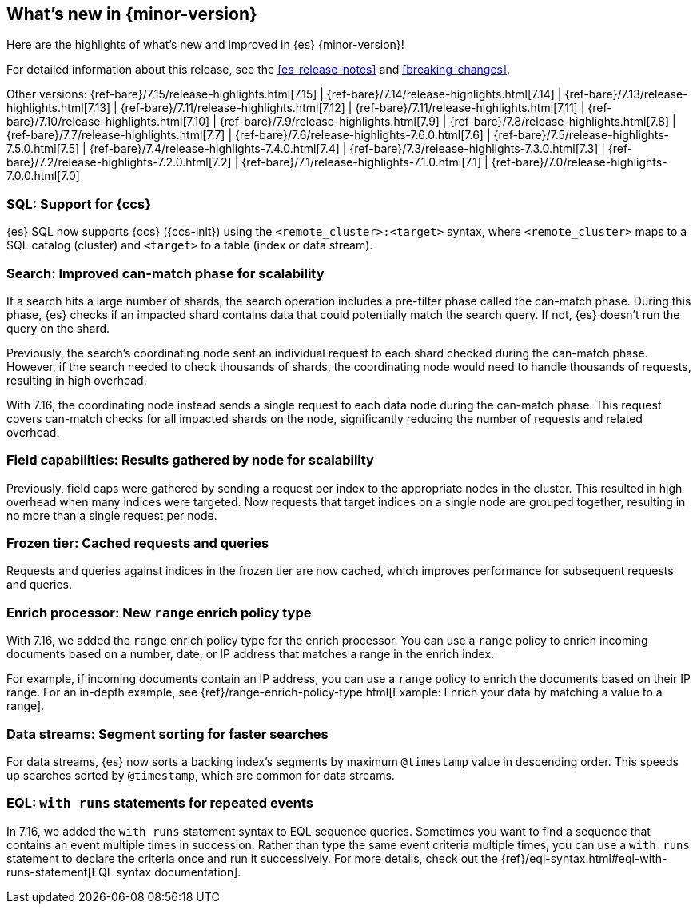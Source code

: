 [[release-highlights]]
== What's new in {minor-version}

Here are the highlights of what's new and improved in {es} {minor-version}!

For detailed information about this release, see the <<es-release-notes>> and
<<breaking-changes>>.

// Add previous release to the list
Other versions:
{ref-bare}/7.15/release-highlights.html[7.15]
| {ref-bare}/7.14/release-highlights.html[7.14]
| {ref-bare}/7.13/release-highlights.html[7.13]
| {ref-bare}/7.11/release-highlights.html[7.12]
| {ref-bare}/7.11/release-highlights.html[7.11]
| {ref-bare}/7.10/release-highlights.html[7.10]
| {ref-bare}/7.9/release-highlights.html[7.9]
| {ref-bare}/7.8/release-highlights.html[7.8]
| {ref-bare}/7.7/release-highlights.html[7.7]
| {ref-bare}/7.6/release-highlights-7.6.0.html[7.6]
| {ref-bare}/7.5/release-highlights-7.5.0.html[7.5]
| {ref-bare}/7.4/release-highlights-7.4.0.html[7.4]
| {ref-bare}/7.3/release-highlights-7.3.0.html[7.3]
| {ref-bare}/7.2/release-highlights-7.2.0.html[7.2]
| {ref-bare}/7.1/release-highlights-7.1.0.html[7.1]
| {ref-bare}/7.0/release-highlights-7.0.0.html[7.0]

// Use the notable-highlights tag to mark entries that
// should be featured in the Stack Installation and Upgrade Guide:

// tag::notable-highlights[]
[discrete]
=== SQL: Support for {ccs}

{es} SQL now supports {ccs} ({ccs-init}) using the `<remote_cluster>:<target>`
syntax, where `<remote_cluster>` maps to a SQL catalog (cluster) and `<target>`
to a table (index or data stream).

[discrete]
=== Search: Improved can-match phase for scalability

If a search hits a large number of shards, the search operation includes a
pre-filter phase called the can-match phase. During this phase, {es}
checks if an impacted shard contains data that could potentially match
the search query. If not, {es} doesn't run the query on the shard.

Previously, the search's coordinating node sent an individual request to each
shard checked during the can-match phase. However, if the search needed to check
thousands of shards, the coordinating node would need to handle thousands of
requests, resulting in high overhead.

With 7.16, the coordinating node instead sends a single request to each data
node during the can-match phase. This request covers can-match checks for all
impacted shards on the node, significantly reducing the number of requests and
related overhead.

[discrete]
=== Field capabilities: Results gathered by node for scalability

Previously, field caps were gathered by sending a request per index to the
appropriate nodes in the cluster. This resulted in high overhead when many indices
were targeted. Now requests that target indices on a single node are grouped
together, resulting in no more than a single request per node.

[discrete]
=== Frozen tier: Cached requests and queries

Requests and queries against indices in the frozen tier are now cached,
which improves performance for subsequent requests and queries.

[discrete]
=== Enrich processor: New `range` enrich policy type

With 7.16, we added the `range` enrich policy type for the enrich processor.
You can use a `range` policy to enrich incoming documents based on a number,
date, or IP address that matches a range in the enrich index.

For example, if incoming documents contain an IP address, you can use a
`range` policy to enrich the documents based on their IP range. For an in-depth
example, see {ref}/range-enrich-policy-type.html[Example: Enrich your data by
matching a value to a range].

[discrete]
=== Data streams: Segment sorting for faster searches

For data streams, {es} now sorts a backing index's segments by maximum
`@timestamp` value in descending order. This speeds up searches sorted by
`@timestamp`, which are common for data streams.

[discrete]
=== EQL: `with runs` statements for repeated events

In 7.16, we added the `with runs` statement syntax to EQL sequence queries.
Sometimes you want to find a sequence that contains an event multiple times in
succession. Rather than type the same event criteria multiple times, you can use
a `with runs` statement to declare the criteria once and run it successively.
For more details, check out the
{ref}/eql-syntax.html#eql-with-runs-statement[EQL syntax documentation].
// end::notable-highlights[]
